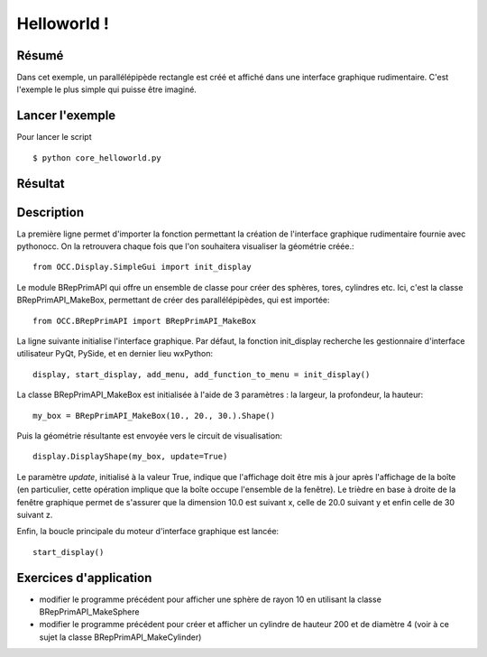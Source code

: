 Helloworld !
============

Résumé
------
Dans cet exemple, un parallélépipède rectangle est créé et affiché dans une interface
graphique rudimentaire. C'est l'exemple le plus simple qui puisse être imaginé.

Lancer l'exemple
----------------
Pour lancer le script ::

  $ python core_helloworld.py

Résultat
--------

.. image:: _images/helloworld_screenshot.png
   :height: 384px
   :width: 512px

Description
-----------
La première ligne permet d'importer la fonction permettant la création de l'interface
graphique rudimentaire fournie avec pythonocc. On la retrouvera chaque fois que l'on
souhaitera visualiser la géométrie créée.::
  
  from OCC.Display.SimpleGui import init_display

Le module BRepPrimAPI qui offre un ensemble de classe pour créer des sphères, tores, cylindres etc. Ici, c'est la classe BRepPrimAPI_MakeBox, permettant de créer des parallélépipèdes, qui est importée::

  from OCC.BRepPrimAPI import BRepPrimAPI_MakeBox

La ligne suivante initialise l'interface graphique. Par défaut, la fonction init_display
recherche les gestionnaire d'interface utilisateur PyQt, PySide, et en dernier lieu wxPython::
  
  display, start_display, add_menu, add_function_to_menu = init_display()

La classe BRepPrimAPI_MakeBox est initialisée à l'aide de 3 paramètres : la largeur, la profondeur, la hauteur::

  my_box = BRepPrimAPI_MakeBox(10., 20., 30.).Shape()

Puis la géométrie résultante est envoyée vers le circuit de visualisation::

  display.DisplayShape(my_box, update=True)

Le paramètre *update*, initialisé à la valeur True, indique que l'affichage doit être mis à jour
après l'affichage de la boîte (en particulier, cette opération implique que la boîte occupe
l'ensemble de la fenêtre). Le trièdre en base à droite de la fenêtre graphique permet de s'assurer
que la dimension 10.0 est suivant x, celle de 20.0 suivant y et enfin celle de 30 suivant z.

Enfin, la boucle principale du moteur d'interface graphique est lancée::

  start_display()

Exercices d'application
-----------------------
* modifier le programme précédent pour afficher une sphère de rayon 10 en utilisant la classe BRepPrimAPI_MakeSphere

* modifier le programme précédent pour créer et afficher un cylindre de hauteur 200 et de diamètre 4 (voir à ce sujet la classe BRepPrimAPI_MakeCylinder)

